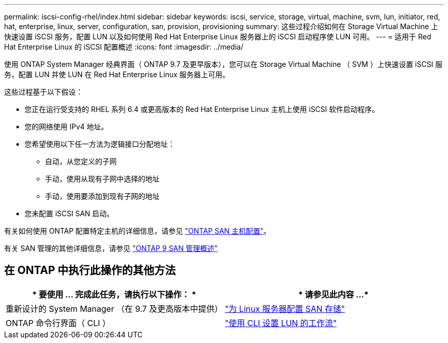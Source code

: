 ---
permalink: iscsi-config-rhel/index.html 
sidebar: sidebar 
keywords: iscsi, service, storage, virtual, machine, svm, lun, initiator, red, hat, enterprise, linux, server, configuration, san, provision, provisioning 
summary: 这些过程介绍如何在 Storage Virtual Machine 上快速设置 iSCSI 服务，配置 LUN 以及如何使用 Red Hat Enterprise Linux 服务器上的 iSCSI 启动程序使 LUN 可用。 
---
= 适用于 Red Hat Enterprise Linux 的 iSCSI 配置概述
:icons: font
:imagesdir: ../media/


[role="lead"]
使用 ONTAP System Manager 经典界面（ ONTAP 9.7 及更早版本），您可以在 Storage Virtual Machine （ SVM ）上快速设置 iSCSI 服务，配置 LUN 并使 LUN 在 Red Hat Enterprise Linux 服务器上可用。

这些过程基于以下假设：

* 您正在运行受支持的 RHEL 系列 6.4 或更高版本的 Red Hat Enterprise Linux 主机上使用 iSCSI 软件启动程序。
* 您的网络使用 IPv4 地址。
* 您希望使用以下任一方法为逻辑接口分配地址：
+
** 自动，从您定义的子网
** 手动，使用从现有子网中选择的地址
** 手动，使用要添加到现有子网的地址


* 您未配置 iSCSI SAN 启动。


有关如何使用 ONTAP 配置特定主机的详细信息，请参见 https://docs.netapp.com/us-en/ontap-sanhost/index.html["ONTAP SAN 主机配置"]。

有关 SAN 管理的其他详细信息，请参见 https://docs.netapp.com/us-en/ontap/san-admin/index.html["ONTAP 9 SAN 管理概述"]



== 在 ONTAP 中执行此操作的其他方法

[cols="2*"]
|===
| * 要使用 ... 完成此任务，请执行以下操作： * | * 请参见此内容 ...* 


| 重新设计的 System Manager （在 9.7 及更高版本中提供） | https://docs.netapp.com/us-en/ontap/task_san_provision_linux.html["为 Linux 服务器配置 SAN 存储"^] 


| ONTAP 命令行界面（ CLI ） | https://docs.netapp.com/us-en/ontap/san-admin/lun-setup-workflow-concept.html["使用 CLI 设置 LUN 的工作流"^] 
|===